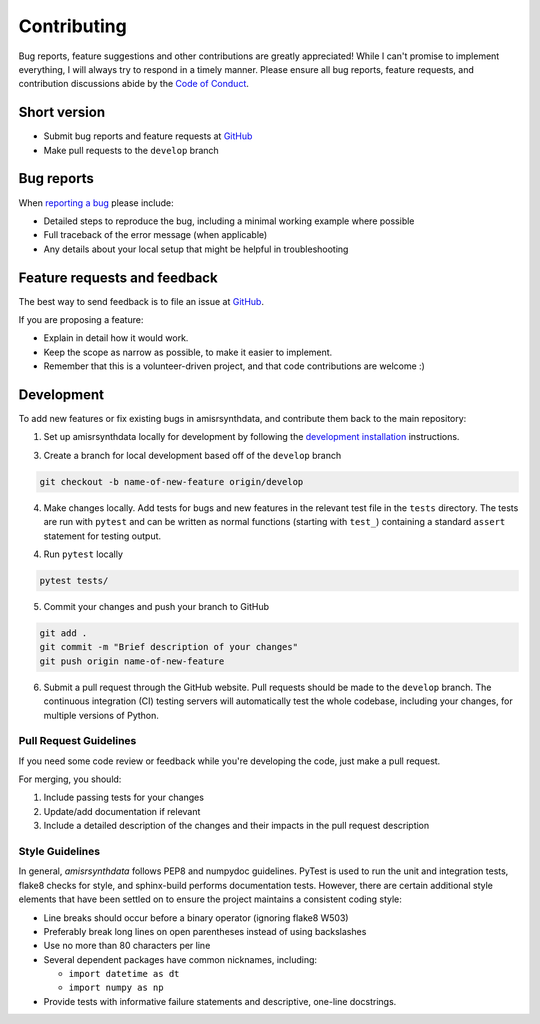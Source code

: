Contributing
============

Bug reports, feature suggestions and other contributions are greatly
appreciated! While I can't promise to implement everything, I will always try
to respond in a timely manner.  Please ensure all bug reports, feature
requests, and contribution discussions abide by the
`Code of Conduct <https://amisrsynthdata.readthedocs.io/en/latest/conduct.html#>`_.

Short version
-------------

* Submit bug reports and feature requests at
  `GitHub <https://github.com/amisr/amisrsynthdata/issues>`_
* Make pull requests to the ``develop`` branch

Bug reports
-----------

When `reporting a bug <https://github.com/amisr/amisrsynthdata/issues>`_ please
include:

* Detailed steps to reproduce the bug, including a minimal working example
  where possible
* Full traceback of the error message (when applicable)
* Any details about your local setup that might be helpful in troubleshooting

Feature requests and feedback
-----------------------------

The best way to send feedback is to file an issue at
`GitHub <https://github.com/amisr/amisrsynthdata/issues>`_.

If you are proposing a feature:

* Explain in detail how it would work.
* Keep the scope as narrow as possible, to make it easier to implement.
* Remember that this is a volunteer-driven project, and that code contributions
  are welcome :)

Development
-----------

To add new features or fix existing bugs in amisrsynthdata, and contribute
them back to the main repository:

1. Set up amisrsynthdata locally for development by following the `development 
   installation <https://amisrsynthdata.readthedocs.io/en/latest/installation.html##development>`_
   instructions. 

3. Create a branch for local development based off of the ``develop`` branch

.. code-block::

    git checkout -b name-of-new-feature origin/develop

4. Make changes locally. Add tests for bugs and new features in the relevant
   test file in the ``tests`` directory. The tests are run with ``pytest``
   and can be written as normal functions (starting with ``test_``)
   containing a standard ``assert`` statement for testing output.

4. Run ``pytest`` locally

.. code-block::

    pytest tests/

5. Commit your changes and push your branch to GitHub

.. code-block::

    git add .
    git commit -m "Brief description of your changes"
    git push origin name-of-new-feature


6. Submit a pull request through the GitHub website. Pull requests should be
   made to the ``develop`` branch. The continuous integration (CI) testing
   servers will automatically test the whole codebase, including your changes,
   for multiple versions of Python.

Pull Request Guidelines
^^^^^^^^^^^^^^^^^^^^^^^

If you need some code review or feedback while you're developing the code, just
make a pull request.

For merging, you should:

1. Include passing tests for your changes
2. Update/add documentation if relevant
3. Include a detailed description of the changes and their impacts in the pull
   request description

Style Guidelines
^^^^^^^^^^^^^^^^

In general, `amisrsynthdata` follows PEP8 and numpydoc guidelines.  PyTest is
used to run the unit and integration tests, flake8 checks for style, and
sphinx-build performs documentation tests.  However, there are certain
additional style elements that have been settled on to ensure the project
maintains a consistent coding style:

- Line breaks should occur before a binary operator (ignoring flake8 W503)
- Preferably break long lines on open parentheses instead of using backslashes
- Use no more than 80 characters per line
- Several dependent packages have common nicknames, including:

  * ``import datetime as dt``
  * ``import numpy as np``

- Provide tests with informative failure statements and descriptive, one-line
  docstrings.

